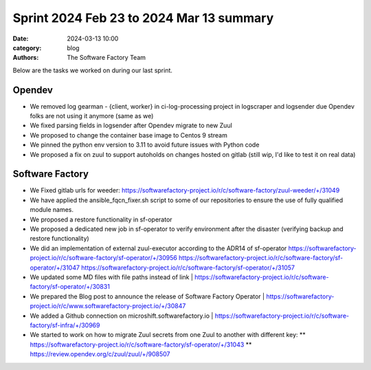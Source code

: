 Sprint 2024 Feb 23 to 2024 Mar 13 summary
#########################################

:date: 2024-03-13 10:00
:category: blog
:authors: The Software Factory Team

Below are the tasks we worked on during our last sprint.

Opendev
-------

* We removed log  gearman - {client, worker}  in ci-log-processing project in logscraper and logsender due Opendev folks are not using it anymore (same as we)
* We fixed parsing fields in logsender after Opendev migrate to new Zuul
* We proposed to change the container base image to Centos 9 stream
* We pinned the python env version to 3.11 to avoid future issues with Python code
* We proposed a fix on zuul to support autoholds on changes hosted on gitlab (still wip, I'd like to test it on real data)

Software Factory
----------------

* We Fixed gitlab urls for weeder: https://softwarefactory-project.io/r/c/software-factory/zuul-weeder/+/31049
* We have applied the ansible_fqcn_fixer.sh script to some of our repositories to ensure the use of fully qualified module names.
* We proposed a restore functionality in sf-operator
* We proposed a dedicated new job in sf-operator to verify environment after the disaster (verifying backup and restore functionality)
* We did an implementation of external zuul-executor according to the ADR14 of sf-operator https://softwarefactory-project.io/r/c/software-factory/sf-operator/+/30956 https://softwarefactory-project.io/r/c/software-factory/sf-operator/+/31047 https://softwarefactory-project.io/r/c/software-factory/sf-operator/+/31057
* We updated some MD files with file paths instead of link | https://softwarefactory-project.io/r/c/software-factory/sf-operator/+/30831
* We prepared the Blog post to announce the release of Software Factory Operator | https://softwarefactory-project.io/r/c/www.softwarefactory-project.io/+/30847
* We added a Github connection on microshift.softwarefactory.io | https://softwarefactory-project.io/r/c/software-factory/sf-infra/+/30969
* We started to work on how to migrate Zuul secrets from one Zuul to another with different key:
  ** https://softwarefactory-project.io/r/c/software-factory/sf-operator/+/31043
  ** https://review.opendev.org/c/zuul/zuul/+/908507
